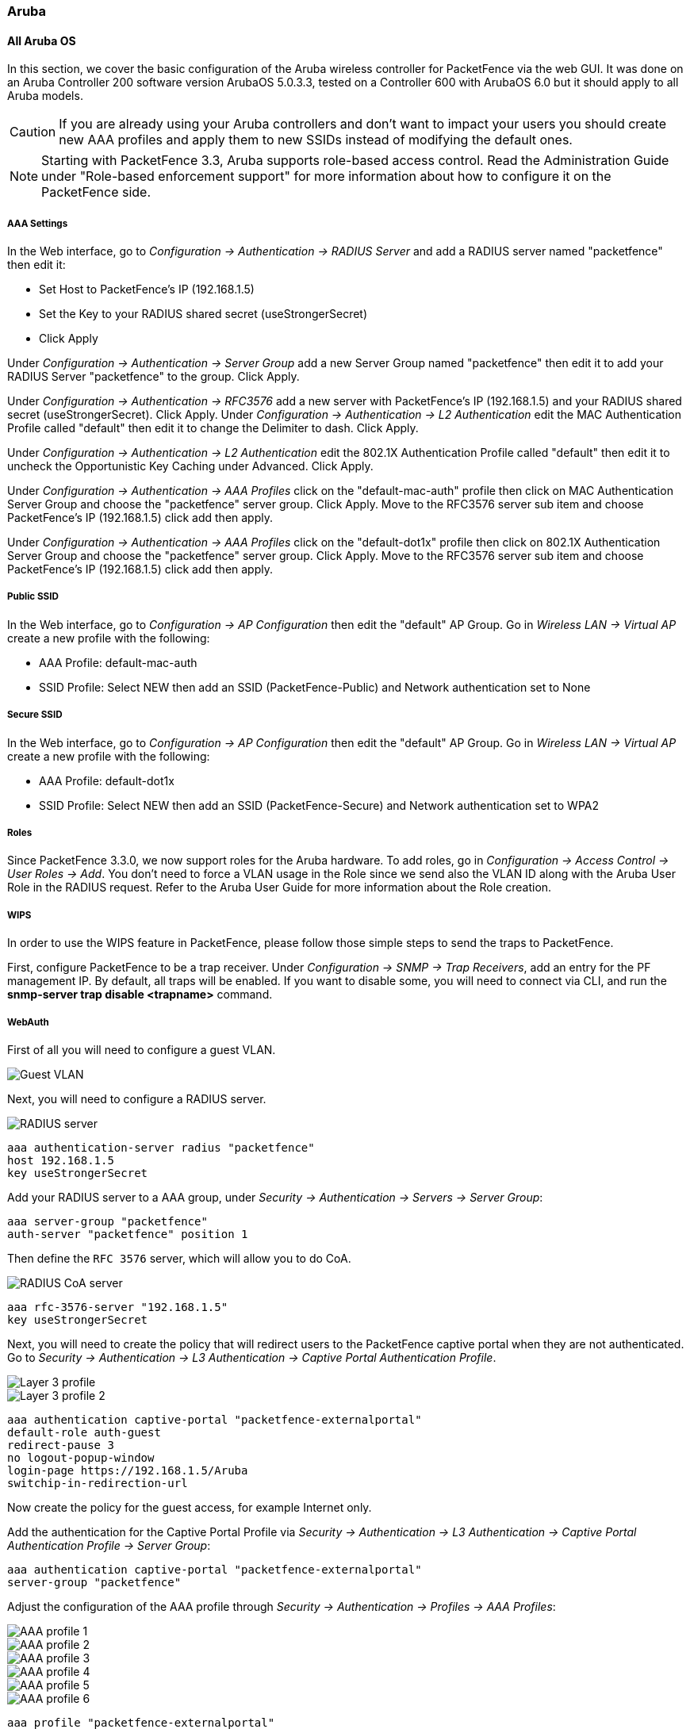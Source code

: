 // to display images directly on GitHub
ifdef::env-github[]
:encoding: UTF-8
:lang: en
:doctype: book
:toc: left
:imagesdir: ../../images
endif::[]

////

    This file is part of the PacketFence project.

    See PacketFence_Network_Devices_Configuration_Guide-docinfo.xml for 
    authors, copyright and license information.

////

=== Aruba

==== All Aruba OS

In this section, we cover the basic configuration of the Aruba wireless controller for PacketFence via the web GUI. It was done on an Aruba Controller 200 software version ArubaOS 5.0.3.3, tested on a Controller 600 with ArubaOS 6.0 but it should apply to all Aruba models.

CAUTION: If you are already using your Aruba controllers and don't want to impact your users you should create new AAA profiles and apply them to new SSIDs instead of modifying the default ones.

NOTE: Starting with PacketFence 3.3, Aruba supports role-based access control. Read the Administration Guide under "Role-based enforcement support" for more information about how to configure it on the PacketFence side.

[float]
===== AAA Settings

In the Web interface, go to _Configuration -> Authentication -> RADIUS Server_ and add a RADIUS server named "packetfence" then edit it:

* Set Host to PacketFence's IP (192.168.1.5)
* Set the Key to your RADIUS shared secret (useStrongerSecret)
* Click Apply

Under _Configuration -> Authentication -> Server Group_ add a new Server Group named "packetfence" then edit it to add your RADIUS Server "packetfence" to the group. Click Apply.

Under _Configuration -> Authentication -> RFC3576_ add a new server with PacketFence's IP (192.168.1.5) and your RADIUS shared secret (useStrongerSecret). Click Apply.
Under _Configuration -> Authentication -> L2 Authentication_ edit the MAC Authentication Profile called "default" then edit it to change the Delimiter to dash. Click Apply.

Under _Configuration -> Authentication -> L2 Authentication_ edit the 802.1X Authentication Profile called "default" then edit it to uncheck the Opportunistic Key Caching under Advanced. Click Apply.

Under _Configuration -> Authentication -> AAA Profiles_ click on the "default-mac-auth" profile then click on MAC Authentication Server Group and choose the "packetfence" server group. Click Apply. Move to the RFC3576 server sub item and choose PacketFence's IP (192.168.1.5) click add then apply.

Under _Configuration -> Authentication -> AAA Profiles_ click on the "default-dot1x" profile then click on 802.1X Authentication Server Group and choose the "packetfence" server group. Click Apply. Move to the RFC3576 server sub item and choose PacketFence's IP (192.168.1.5) click add then apply.

[float]
===== Public SSID

In the Web interface, go to _Configuration -> AP Configuration_ then edit the "default" AP Group. Go in _Wireless LAN -> Virtual AP_ create a new profile with the following:

* AAA Profile: default-mac-auth
* SSID Profile: Select NEW then add an SSID (PacketFence-Public) and Network authentication set to None

[float]
===== Secure SSID

In the Web interface, go to _Configuration -> AP Configuration_ then edit the "default" AP Group. Go in _Wireless LAN -> Virtual AP_ create a new profile with the following:

* AAA Profile: default-dot1x
* SSID Profile: Select NEW then add an SSID (PacketFence-Secure) and Network authentication set to WPA2

[float]
===== Roles

Since PacketFence 3.3.0, we now support roles for the Aruba hardware.  To add roles, go in _Configuration -> Access Control -> User Roles -> Add_.  You don't need to force a VLAN usage in the Role
since we send also the VLAN ID along with the Aruba User Role in the RADIUS request.  Refer to the Aruba User Guide for more information about the Role creation.

===== WIPS

In order to use the WIPS feature in PacketFence, please follow those simple steps to send the traps to PacketFence.

First, configure PacketFence to be a trap receiver.  Under _Configuration -> SNMP -> Trap Receivers_, add an entry for the PF management IP.  By default, all traps will be enabled.  If you want to disable some, you will need
to connect via CLI, and run the *snmp-server trap disable <trapname>* command.

===== WebAuth

First of all you will need to configure a guest VLAN.

image::aruba-create-guest-vlan.png[scaledwidth="100%",alt="Guest VLAN"]

Next, you will need to configure a RADIUS server.

image::aruba-radius-server.png[scaledwidth="100%",alt="RADIUS server"]

  aaa authentication-server radius "packetfence"
  host 192.168.1.5
  key useStrongerSecret

Add your RADIUS server to a AAA group, under _Security -> Authentication -> Servers -> Server Group_:

  aaa server-group "packetfence"
  auth-server "packetfence" position 1

Then define the `RFC 3576` server, which will allow you to do CoA.

image::aruba-config-coa.png[scaledwidth="100%",alt="RADIUS CoA server"]

  aaa rfc-3576-server "192.168.1.5"
  key useStrongerSecret

Next, you will need to create the policy that will redirect users to the PacketFence captive portal when they are not authenticated. Go to _Security -> Authentication -> L3 Authentication -> Captive Portal Authentication Profile_.

image::aruba-l3-auth1.png[scaledwidth="100%",alt="Layer 3 profile"]
image::aruba-l3-auth2.png[scaledwidth="100%",alt="Layer 3 profile 2"]

  aaa authentication captive-portal "packetfence-externalportal"
  default-role auth-guest
  redirect-pause 3
  no logout-popup-window
  login-page https://192.168.1.5/Aruba
  switchip-in-redirection-url

Now create the policy for the guest access, for example Internet only.

Add the authentication for the Captive Portal Profile via _Security -> Authentication -> L3 Authentication -> Captive Portal Authentication Profile -> Server Group_:

  aaa authentication captive-portal "packetfence-externalportal"
  server-group "packetfence"

Adjust the configuration of the AAA profile through _Security -> Authentication -> Profiles -> AAA Profiles_:

image::aruba-config-aaa-profile1.png[scaledwidth="30%",alt="AAA profile 1"]
image::aruba-config-aaa-profile2.png[scaledwidth="100%",alt="AAA profile 2"]
image::aruba-config-aaa-profile3.png[scaledwidth="100%",alt="AAA profile 3"]
image::aruba-config-aaa-profile4.png[scaledwidth="100%",alt="AAA profile 4"]
image::aruba-config-aaa-profile5.png[scaledwidth="100%",alt="AAA profile 5"]
image::aruba-config-aaa-profile6.png[scaledwidth="100%",alt="AAA profile 6"]

  aaa profile "packetfence-externalportal"
  initial-role packetfence-portal
  radius-interim-accounting
  radius-accounting "packetfence"
  rfc-3576-server "192.168.1.5"

Define a policy to permit the traffic.

First add a destination, _Advanced Services -> Stateful Firewall -> Destinations_:

  netdestination packetfence-portal
  host 192.168.1.5

Create an ACL for the redirection, _Security -> Firewall Policies_:

image::aruba-config-policy1.png[scaledwidth="100%",alt="Policy 1"]
image::aruba-config-policy2.png[scaledwidth="100%",alt="Policy 2"]
image::aruba-config-policy3.png[scaledwidth="100%",alt="Policy 3"]
image::aruba-config-policy4.png[scaledwidth="100%",alt="Policy 4"]
image::aruba-config-policy5.png[scaledwidth="100%",alt="Policy 5"]

Source NAT on VLAN

  ip access-list session "packetfence-externalportal"
  alias "user" alias "packetfence-portal" "svc-http" permit queue low
  alias "user" alias "packetfence-portal" "svc-https" permit queue low

Enable the "firewall allow-tri-session" :

  firewall allow-tri-session

Source NAT per Application

  ip access-list session "packetfence-externalportal"
  alias "user" alias "packetfence-portal" "svc-http" src-nat queue low
  alias "user" alias "packetfence-portal" "svc-https" src-nat queue low

Now add the newly created policy to the Captive Portal Profile, _Security -> User Roles_:

image::aruba-config-user-role.png[scaledwidth="100%",alt="User Role"]
image::aruba-interface-redirection.png[scaledwidth="100%",alt="Interface de redirection"]

  user-role "packetfence-portal"
  access-list session "packetfence-externalportal" position 1
  access-list session "captiveportal" position 2
  access-list session "guest-logon-access" position 3
  access-list session "block-internal-access" position 4
  access-list session "v6-logon-control" position 5
  access-list session "captiveportal6" position 6
  captive-portal "packetfence-externalportal"

Finaly create the SSID and associate the profile to it, `Virtual AP profile`:

  wlan virtual-ap "packetfence-externalportal"
  ssid-profile "packetfence-externalportal"
  aaa-profile "packetfence"

General AP settings and master-slave controller case.

image::aruba-ap-config1.png[scaledwidth="30%",alt="Config AP 1"]
image::aruba-ap-config2.png[scaledwidth="100%",alt="Config AP 2"]
image::aruba-ap-config3.png[scaledwidth="100%",alt="Config AP 3"]
image::aruba-ap-config4.png[scaledwidth="100%",alt="Config AP 4"]
image::aruba-ap-config5.png[scaledwidth="100%",alt="Config AP 5"]
image::aruba-ap-config6.png[scaledwidth="100%",alt="Config AP 6"]
image::aruba-ap-config7.png[scaledwidth="100%",alt="Config AP 7"]
image::aruba-ap-config8.png[scaledwidth="100%",alt="Config AP 8"]
image::aruba-ap-config9.png[scaledwidth="100%",alt="Config AP 9"]
image::aruba-ap-config10.png[scaledwidth="100%",alt="Config AP 10"]
image::aruba-ap-config11.png[scaledwidth="100%",alt="Config AP 11"]

image::aruba-secondary-controller.png[scaledwidth="100%",alt="Secondary controller configuration"]

The next step will be to configure the Aruba WiFi controller for WebAuth in PacketFence, add the switch with the model choice `Aruba Network`, 

image::aruba-wlc1.png[scaledwidth="80%",alt="Add Aruba wireless controller"]
image::aruba-wlc-roles.png[scaledwidth="80%",alt="Aruba wireless controller roles configuration"]

Check the box `External Portal Enforcement`, in the Roles section, choose `Role by Switch Role`, as the registration role, enter your default role: `packetfence-portal` and choose the policy matching roles, for instance guest: `internet-only`.

===== CLI authentication

In order to enable CLI login on the Aruba controller via the PacketFence server, you need to point management authentication to the RADIUS server you created while configuring the SSIDs in the previous sections above.

aaa authentication mgmt
  default-role read-only
  enable
  server-group PacketFence

==== Aruba Controller 200

In this section, we cover the basic configuration of the Aruba Controller 200 for PacketFence using the command line interface. We suggest you to use the instructions above for the Web GUI instead.

[float]
===== VLAN definition

Here, we create our PacketFence VLANs, and our AccessPoint VLAN (VID 66). It is recommended to isolate the management of the thin APs in a separate VLAN. 

  vlan 2 
  vlan 3 
  vlan 5 
  vlan 10 
  vlan 66 

[float]
===== AAA Authentication Server

  aaa authentication-server radius "PacketFence"
     host 192.168.1.5
     key useStrongerSecret
  aaa server-group "Radius-Group"
   auth-server PacketFence

[float]
===== AAA Profiles

  aaa profile "default-dot1x"
     authentication-dot1x "default"
     dot1x-default-role "authenticated"
     dot1x-server-group "Radius-Group"
     radius-accounting "Radius-Group"
  aaa profile "PacketFence"
     authentication-mac "pf_mac_auth"
     mac-server-group "Radius-Group"
     radius-accounting "Radius-Group"

[float]
===== WLAN SSIDs: profiles and virtual AP

  wlan ssid-profile "PacketFence-Public"
     essid "PacketFence-Public"
  wlan ssid-profile "PacketFence-Secure"
     essid "PacketFence-Secure"
     opmode wpa2-aes
  wlan virtual-ap "Inverse-Guest"
     aaa-profile "PacketFence"
     ssid-profile "PacketFence-Public"
  wlan virtual-ap "Inverse-Secure"
     aaa-profile "default-dot1x"
     ssid-profile "PacketFence-Secure"
  ap-group "Inverse"
     virtual-ap "Inverse-Guest"
     virtual-ap "Inverse-Secure"
     ids-profile "ids-disabled"

==== All Aruba Instant OS

Add your packetfence instance to your configuration:

wlan auth-server packetfence

  ip 192.168.1.5
  port 1812
  acctport 1813
  timeout 10
  retry-count 5
  key useStrongerSecret
  nas-ip [Aruba Virtual Controller IP]
  rfc3576


Add dynamic vlan rules and mac auth to your ssid profile:

wlan ssid-profile SSID

  index 0 
  type employee
  essid ESSID
  wpa-passphrase WPA-Passphrase
  opmode wpa2-psk-aes
  max-authentication-failures 0
  vlan 1
  auth-server packetfence
  set-vlan Tunnel-Private-Group-Id contains 1 1
  set-vlan Tunnel-Private-Group-Id contains 4 4
  rf-band all
  captive-portal disable
  mac-authentication
  dtim-period 1
  inactivity-timeout 1000
  broadcast-filter none
  radius-reauth-interval 5
  dmo-channel-utilization-threshold 90

